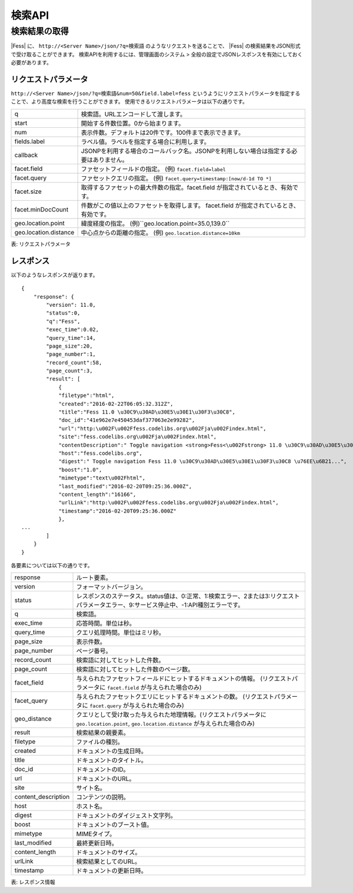==================
検索API
==================

.. TODO: lang, ex_q

検索結果の取得
==============

|Fess| に、
``http://<Server Name>/json/?q=検索語``
のようなリクエストを送ることで、
|Fess| の検索結果をJSON形式で受け取ることができます。
検索APIを利用するには、管理画面のシステム > 全般の設定でJSONレスポンスを有効にしておく必要があります。

リクエストパラメータ
--------------------

``http://<Server Name>/json/?q=検索語&num=50&field.label=fess``
というようにリクエストパラメータを指定することで、より高度な検索を行うことができます。
使用できるリクエストパラメータは以下の通りです。

.. TODO: facet.field, facet.query の説明を詳しく
.. tabularcolumns:: |p{3cm}|p{12cm}|

+-----------------------+------------------------------------------------------------------------------------------+
| q                     | 検索語。URLエンコードして渡します。                                                      |
+-----------------------+------------------------------------------------------------------------------------------+
| start                 | 開始する件数位置。0から始まります。                                                      |
+-----------------------+------------------------------------------------------------------------------------------+
| num                   | 表示件数。デフォルトは20件です。100件まで表示できます。                                  |
+-----------------------+------------------------------------------------------------------------------------------+
| fields.label          | ラベル値。ラベルを指定する場合に利用します。                                             |
+-----------------------+------------------------------------------------------------------------------------------+
| callback              | JSONPを利用する場合のコールバック名。JSONPを利用しない場合は指定する必要はありません。   |
+-----------------------+------------------------------------------------------------------------------------------+
| facet.field           | ファセットフィールドの指定。 (例) ``facet.field=label``                                  |
+-----------------------+------------------------------------------------------------------------------------------+
| facet.query           | ファセットクエリの指定。     (例) ``facet.query=timestamp:[now/d-1d TO *]``              |
+-----------------------+------------------------------------------------------------------------------------------+
| facet.size            | 取得するファセットの最大件数の指定。facet.field が指定されているとき、有効です。         |
+-----------------------+------------------------------------------------------------------------------------------+
| facet.minDocCount     | 件数がこの値以上のファセットを取得します。 facet.field が指定されているとき、有効です。  |
+-----------------------+------------------------------------------------------------------------------------------+
| geo.location.point    | 緯度経度の指定。 (例)``geo.location.point=35.0,139.0``                                   |
+-----------------------+------------------------------------------------------------------------------------------+
| geo.location.distance | 中心点からの距離の指定。 (例) ``geo.location.distance=10km``                             |
+-----------------------+------------------------------------------------------------------------------------------+
表: リクエストパラメータ


レスポンス
----------

以下のようなレスポンスが返ります。

::

    {
        "response": {
            "version": 11.0,
            "status":0,
            "q":"Fess",
            "exec_time":0.02,
            "query_time":14,
            "page_size":20,
            "page_number":1,
            "record_count":58,
            "page_count":3,
            "result": [
                {
                "filetype":"html",
                "created":"2016-02-22T06:05:32.312Z",
                "title":"Fess 11.0 \u30C9\u30AD\u30E5\u30E1\u30F3\u30C8",
                "doc_id":"41e962e7e450453daf377063e2e99282",
                "url":"http:\u002F\u002Ffess.codelibs.org\u002Fja\u002Findex.html",
                "site":"fess.codelibs.org\u002Fja\u002Findex.html",
                "contentDescription":" Toggle navigation <strong>Fess<\u002Fstrong> 11.0 \u30C9\u30AD\u30E5\u30E1\u30F3\u30C8...",
                "host":"fess.codelibs.org",
                "digest":" Toggle navigation Fess 11.0 \u30C9\u30AD\u30E5\u30E1\u30F3\u30C8 \u76EE\u6B21...",
                "boost":"1.0",
                "mimetype":"text\u002Fhtml",
                "last_modified":"2016-02-20T09:25:36.000Z",
                "content_length":"16166",
                "urlLink":"http:\u002F\u002Ffess.codelibs.org\u002Fja\u002Findex.html",
                "timestamp":"2016-02-20T09:25:36.000Z"
                },
    ...
            ]
        }
    }

各要素については以下の通りです。

.. tabularcolumns:: |p{3cm}|p{12cm}|

+----------------------+-------------------------------------------------------------------------------------------------------------------------------------------+
| response             | ルート要素。                                                                                                                              |
+----------------------+-------------------------------------------------------------------------------------------------------------------------------------------+
| version              | フォーマットバージョン。                                                                                                                  |
+----------------------+-------------------------------------------------------------------------------------------------------------------------------------------+
| status               | レスポンスのステータス。status値は、0:正常、1:検索エラー、2または3:リクエストパラメータエラー、9:サービス停止中、-1:API種別エラーです。   |
+----------------------+-------------------------------------------------------------------------------------------------------------------------------------------+
| q                    | 検索語。                                                                                                                                  |
+----------------------+-------------------------------------------------------------------------------------------------------------------------------------------+
| exec_time            | 応答時間。単位は秒。                                                                                                                      |
+----------------------+-------------------------------------------------------------------------------------------------------------------------------------------+
| query_time           | クエリ処理時間。単位はミリ秒。                                                                                                            |
+----------------------+-------------------------------------------------------------------------------------------------------------------------------------------+
| page_size            | 表示件数。                                                                                                                                |
+----------------------+-------------------------------------------------------------------------------------------------------------------------------------------+
| page_number          | ページ番号。                                                                                                                              |
+----------------------+-------------------------------------------------------------------------------------------------------------------------------------------+
| record_count         | 検索語に対してヒットした件数。                                                                                                            |
+----------------------+-------------------------------------------------------------------------------------------------------------------------------------------+
| page_count           | 検索語に対してヒットした件数のページ数。                                                                                                  |
+----------------------+-------------------------------------------------------------------------------------------------------------------------------------------+
| facet_field          | 与えられたファセットフィールドにヒットするドキュメントの情報。 (リクエストパラメータに ``facet.field`` が与えられた場合のみ)              |
+----------------------+-------------------------------------------------------------------------------------------------------------------------------------------+
| facet_query          | 与えられたファセットクエリにヒットするドキュメントの数。 (リクエストパラメータに ``facet.query`` が与えられた場合のみ)                    |
+----------------------+-------------------------------------------------------------------------------------------------------------------------------------------+
| geo_distance         | クエリとして受け取った与えられた地理情報。(リクエストパラメータに ``geo.location.point``, ``geo.location.distance`` が与えられた場合のみ) |
+----------------------+-------------------------------------------------------------------------------------------------------------------------------------------+
| result               | 検索結果の親要素。                                                                                                                        |
+----------------------+-------------------------------------------------------------------------------------------------------------------------------------------+
| filetype             | ファイルの種別。                                                                                                                          |
+----------------------+-------------------------------------------------------------------------------------------------------------------------------------------+
| created              | ドキュメントの生成日時。                                                                                                                  |
+----------------------+-------------------------------------------------------------------------------------------------------------------------------------------+
| title                | ドキュメントのタイトル。                                                                                                                  |
+----------------------+-------------------------------------------------------------------------------------------------------------------------------------------+
| doc_id               | ドキュメントのID。                                                                                                                        |
+----------------------+-------------------------------------------------------------------------------------------------------------------------------------------+
| url                  | ドキュメントのURL。                                                                                                                       |
+----------------------+-------------------------------------------------------------------------------------------------------------------------------------------+
| site                 | サイト名。                                                                                                                                |
+----------------------+-------------------------------------------------------------------------------------------------------------------------------------------+
| content_description  | コンテンツの説明。                                                                                                                        |
+----------------------+-------------------------------------------------------------------------------------------------------------------------------------------+
| host                 | ホスト名。                                                                                                                                |
+----------------------+-------------------------------------------------------------------------------------------------------------------------------------------+
| digest               | ドキュメントのダイジェスト文字列。                                                                                                        |
+----------------------+-------------------------------------------------------------------------------------------------------------------------------------------+
| boost                | ドキュメントのブースト値。                                                                                                                |
+----------------------+-------------------------------------------------------------------------------------------------------------------------------------------+
| mimetype             | MIMEタイプ。                                                                                                                              |
+----------------------+-------------------------------------------------------------------------------------------------------------------------------------------+
| last_modified        | 最終更新日時。                                                                                                                            |
+----------------------+-------------------------------------------------------------------------------------------------------------------------------------------+
| content_length       | ドキュメントのサイズ。                                                                                                                    |
+----------------------+-------------------------------------------------------------------------------------------------------------------------------------------+
| urlLink              | 検索結果としてのURL。                                                                                                                     |
+----------------------+-------------------------------------------------------------------------------------------------------------------------------------------+
| timestamp            | ドキュメントの更新日時。                                                                                                                  |
+----------------------+-------------------------------------------------------------------------------------------------------------------------------------------+

表: レスポンス情報
